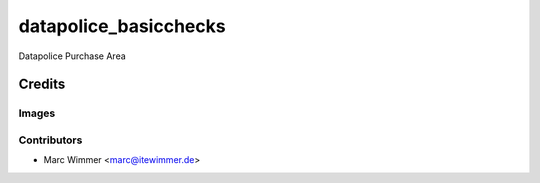 =======================================
datapolice_basicchecks
=======================================


Datapolice Purchase Area



Credits
=======

Images
------

Contributors
------------

* Marc Wimmer <marc@itewimmer.de>

